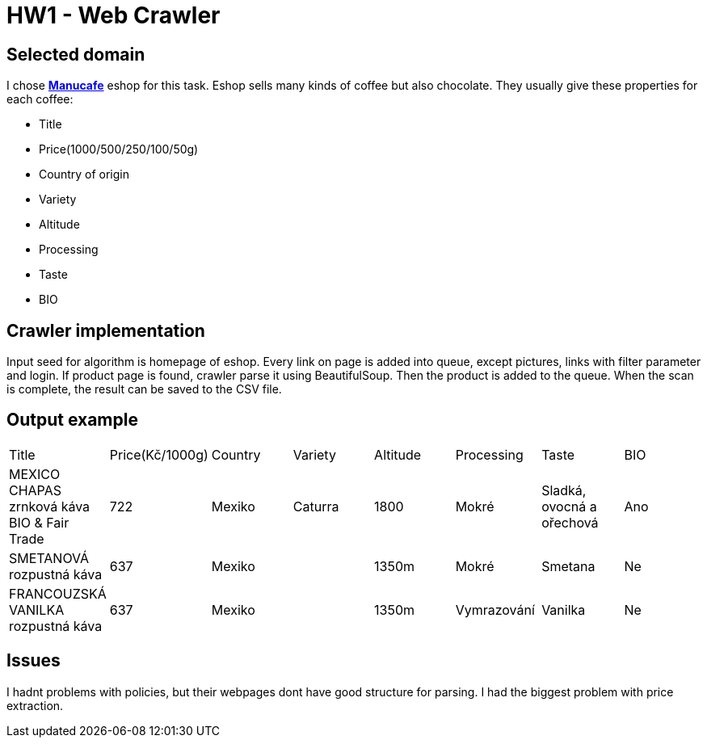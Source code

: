 = HW1 - Web Crawler

== Selected domain
I chose https://www.manucafe.cz/[*Manucafe*] eshop for this task. Eshop sells many kinds of coffee but also chocolate. They usually give these properties for each coffee: +

* Title
* Price(1000/500/250/100/50g)
* Country of origin
* Variety
* Altitude
* Processing
* Taste
* BIO

== Crawler implementation
Input seed for algorithm is homepage of eshop. Every link on page is added into queue, except pictures, links with filter parameter and login. If product page is found, crawler parse it using BeautifulSoup.
Then the product is added to the queue. When the scan is complete, the result can be saved to the CSV file.

== Output example

|===

|Title |Price(Kč/1000g) |Country |Variety |Altitude |Processing |Taste |BIO

|MEXICO CHAPAS zrnková káva BIO & Fair Trade
|722
|Mexiko
|Caturra
|1800
|Mokré
|Sladká, ovocná a ořechová
|Ano

|SMETANOVÁ rozpustná káva
|637
|Mexiko
|
|1350m
|Mokré
|Smetana
|Ne

|FRANCOUZSKÁ VANILKA rozpustná káva
|637
|Mexiko
|
|1350m
|Vymrazování
|Vanilka
|Ne

|===


== Issues
I hadnt problems with policies, but their webpages dont have good structure for parsing. I had the biggest problem with price extraction.